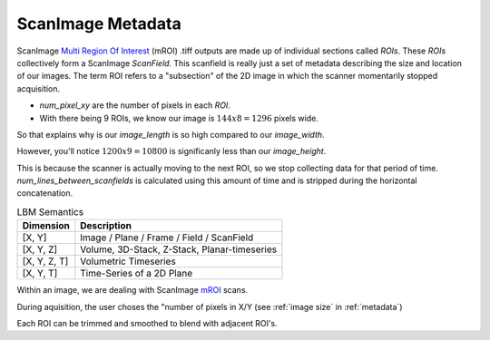 ScanImage Metadata
#######################

ScanImage `Multi Region Of Interest`_ (mROI) .tiff outputs are made up of individual sections called `ROIs`.
These `ROIs` collectively form a ScanImage `ScanField`. This scanfield is really just a set of metadata describing the size and location of our images.
The term ROI refers to a "subsection" of the 2D image in which the scanner momentarily stopped acquisition.

- `num_pixel_xy` are the number of pixels in each `ROI`.
- With there being 9 ROIs, we know our image is :math:`144x8=1296` pixels wide.

So that explains why is our `image_length` is so high compared to our `image_width`.

However, you'll notice :math:`1200x9=10800` is significanly less than our `image_height`.

This is because the scanner is actually moving to the next ROI, so we stop collecting data for that period of time.
`num_lines_between_scanfields` is calculated using this amount of time and is stripped during the horizontal concatenation.

.. list-table:: LBM Semantics
   :header-rows: 1

   * - Dimension
     - Description
   * - [X, Y]
     - Image / Plane / Frame / Field / ScanField
   * - [X, Y, Z]
     - Volume, 3D-Stack, Z-Stack, Planar-timeseries
   * - [X, Y, Z, T]
     - Volumetric Timeseries
   * - [X, Y, T]
     - Time-Series of a 2D Plane

Within an image, we are dealing with ScanImage `mROI`_ scans.

During aquisition, the user choses the "number of pixels in X/Y (see :ref:`image size` in :ref:`metadata`)

Each ROI can be trimmed and smoothed to blend with adjacent ROI's.

.. _multi Region of Interest: https://docs.scanimage.org/Premium%2BFeatures/Multiple%2BRegion%2Bof%2BInterest%2B%28MROI%29.html#multiple-region-of-interest-mroi-imaging/
.. _mROI: `multi Region of Interest`_



